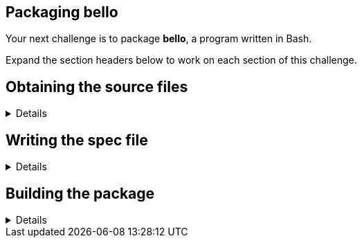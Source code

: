 == Packaging bello

Your next challenge is to package *bello*, a program written in Bash.

Expand the section headers below to work on each section of this
challenge.

== Obtaining the source files
[%collapsible]
====
Navigate to the *rpmbuild* directory.

[source,bash]
----
cd rpmbuild
----

The source code archive for *bello* is located at
*~/downloads/bello-0.1.tar.gz* on your system.

Move the source code archive into the *SOURCES* directory.

[source,bash]
----
mv -v /home/rhel/downloads/bello-0.1.tar.gz SOURCES/
----

[source,nocopy]
----
renamed '/home/rhel/downloads/bello-0.1.tar.gz' -> 'SOURCES/bello-0.1.tar.gz'
----

Verify the source code archive is in the correct location. The filename
will be displayed in red text to indicate that it is a compressed file.

[source,bash]
----
ls SOURCES/bello*
----

[source,nocopy]
----
SOURCES/bello-0.1.tar.gz
----

Expand the next section header to continue the challenge.
====

== Writing the spec file
[%collapsible]
====
Now you are going to create the spec file in the *SPECS* directory. You
will start with the *preamble*, where metadata about the package is
defined. The table below describes the preamble tags we are going to use
for the *bello* package.

[width="100%",cols="50%,50%",options="header",]
|===
|Tag |Use
|Name |name of the package, should match the spec file name

|Version |version of the software being packaged

|Release |used to distinguish between different builds of the same
software version

|Summary |short one line summary of the package

|License |identifier for the license that governs the use and
distribution of the software

|URL |homepage for the project or author of the software

|Source |file name or URL of a file needed to build the software

|BuildArch |CPU architecture on which this software is compiled to run
|===

Define the *Name*, *Version*, and *Release* of the package. These
properties together form a useful identifier known as the *NVR*
(e.g. *bash-5.1.8-9.el10*). For now, set the version to *0*, even though
this does not match the version of the software. You will set this to
the correct version in a future step.

The command below uses what is called a "`here document`" to write the
contents of the spec file. If you like, you can write the same content
to that file manually with a command-line text editor such as vim or
nano.

[source,bash]
----
cat >> SPECS/bello.spec << EOF
Name:           bello
Version:        0
Release:        1%{?dist}
EOF
----

Next, define the *Summary*, *License*, and *URL* for the software.
Define *Source* as the link where one may download the source code
archive if they did not already have it, making sure the last segment
matches our source code archive filename. You’ll note that in the
*Source* below we use the *%\{url}* macro, which will expand to the
value you set in the *URL* tag. Define *BuildArch* as *noarch* to mark
the package as architecture-independent.

You might think you need to add a *Requires* to indicate the software
requires *bash*, however, this dependency will be added automatically in
the resulting package because the *bello* script starts with a shebang
line (*#!/bin/bash*).

[source,bash]
----
cat >> SPECS/bello.spec << EOF
Summary:        Hello World example implemented in bash script
License:        GPLv3+
URL:            https://github.com/redhat-developer/rpm-packaging-guide
Source:         %{url}/raw/master/example-code/bello-%{version}.tar.gz
BuildArch:      noarch
EOF
----

The last part of the preamble is *%description*. While the *Summary* is
limited to one line, the *%description* can be used to write a longer
description of the package that may span multiple lines if needed.

Add a sentence describing the software included in the package.

[source,bash]
----
cat >> SPECS/bello.spec << EOF

%description
The long description for our Hello World Example implemented in bash script.
EOF
----

This completes the preamble of the spec file.

The next part of the spec file is *%prep*. This is used to perform any
steps needed to prepare the source code for building the software.

Add the *%autosetup* macro, which will extract the source code archive.

[source,bash]
----
cat >> SPECS/bello.spec << EOF

%prep
%autosetup
EOF
----

The next part of the spec file is *%build*. This is used to perform any
steps needed to build the software.

Because *bello* is a bash script, there is nothing to compile. This
means that this part will be empty, but it still needs to exist to avoid
warnings.

[source,bash]
----
cat >> SPECS/bello.spec << EOF

%build
EOF
----

The next part of the spec file is *%install*. This is used to perform
any steps needed to place files and directories into the appropriate
locations, relative to the *%\{buildroot}*.

The command below will copy the *bello* script from the extracted
sources into the *%\{buildroot}*, with the appropriate permissions and
creating parent directories as needed. The *%\{_bindir}* macro expands
to */usr/bin*, which is where the script will be on a system that
installs this package.

[source,bash]
----
cat >> SPECS/bello.spec << EOF

%install
install -D -p -m 0755 bello %{buildroot}%{_bindir}/bello
EOF
----

The next part of the spec file is *%files*. Here you will create a
manifest of what files are included in your package.

Add the *LICENSE* file to this manifest, with the special *%license*
attribute. Usually files here use absolute paths (relative to the
*%\{buildroot}*), but in this case you will use just the filename. This
is because you haven’t copied the *LICENSE* file from the extracted
source code archive into the *%\{buildroot}* yet. The *%license*
attribute will do that for you automatically, copying the file into
*/usr/share/licenses/bello* inside the *%\{buildroot}*.

You will also list the rest of the files that are expected to be on the
target system, based on the contents of the *%\{buildroot}*. In this
case that is just the *bello* script in */usr/bin*.

[source,bash]
----
cat >> SPECS/bello.spec << EOF

%files
%license LICENSE
%{_bindir}/bello
EOF
----

The last part of the spec file is *%changelog*. It lists the changes
that have happened to the package between different versions and
releases.

Leave this empty for now.

[source,bash]
----
cat >> SPECS/bello.spec << EOF

%changelog
EOF
----

Use the *rpmdev-bumpspec* tool to create a changelog entry. This tool
will also change the *Version* field in the preamble to the correct
value.

[source,bash]
----
rpmdev-bumpspec --new 0.1 --comment 'Initial package' SPECS/bello.spec
----

Review the spec file you have written.

[source,bash]
----
cat SPECS/bello.spec
----

[source,nocopy]
----
Name:           bello
Version:        0.1
Release:        1%{?dist}
Summary:        Hello World example implemented in bash script
License:        GPLv3+
URL:            https://github.com/redhat-developer/rpm-packaging-guide
Source:         %{url}/raw/master/example-code/bello-%{version}.tar.gz
BuildArch:      noarch

%description
The long description for our Hello World Example implemented in bash script.

%prep
%autosetup

%build

%install
install -D -p -m 0755 bello %{buildroot}%{_bindir}/bello

%files
%license LICENSE
%{_bindir}/bello

%changelog
* Fri Jan 26 2024 First Last <first@example.com> - 0.1-1
- Initial package
----

Expand the next section header to continue the challenge.
====

== Building the package

[%collapsible]
====
Before starting the *rpmbuild* process, use the *rpmlint* command to
check for common problems in your spec file.

[source,bash]
----
rpmlint SPECS/bello.spec
----

[source,nocopy]
----
0 packages and 1 specfiles checked; 0 errors, 0 warnings.
----

With a clean linting of your SPEC file, it is time to build the package
with the *rpmbuild* command. This will create a package and a source
package in the appropriate directories in your packaging workspace.

[source,bash]
----
rpmbuild -ba SPECS/bello.spec
----

[source,nocopy]
----
Wrote: /home/rhel/rpmbuild/SRPMS/bello-0.1-1.el10.src.rpm
Wrote: /home/rhel/rpmbuild/RPMS/noarch/bello-0.1-1.el10.noarch.rpm
Executing(%clean): /bin/sh -e /var/tmp/rpm-tmp.ljskTE
+ umask 022
+ cd /home/rhel/rpmbuild/BUILD
+ cd bello-0.1
+ /usr/bin/rm -rf /home/rhel/rpmbuild/BUILDROOT/bello-0.1-1.el10.x86_64
+ RPM_EC=0
++ jobs -p
+ exit 0
----

You can inspect these packages using the *rpm* and *rpmlint* commands.

Use the *rpm* command to list the contents of the source package. You’ll
notice this includes the spec file and source code archive.

[source,bash]
----
rpm --query --list --package SRPMS/bello-0.1-1.el10.src.rpm
----

[source,nocopy]
----
bello-0.1.tar.gz
bello.spec
----

Use the *rpm* command to list the contents of the package.

[source,bash]
----
rpm --query --list --package RPMS/noarch/bello-0.1-1.el10.noarch.rpm
----

[source,nocopy]
----
/usr/bin/bello
/usr/share/licenses/bello
/usr/share/licenses/bello/LICENSE
----

Use the *rpmlint* command to check for common problems in the package.
You will see warnings about *no-documentation* and
*no-manual-page-for-binary*. These warnings are expected in this case
because the *bello* software did not include any documentation files or
a man page.

[source,bash]
----
rpmlint RPMS/noarch/bello-0.1-1.el10.noarch.rpm
----

[source,nocopy]
----
bello.noarch: W: no-documentation
bello.noarch: W: no-manual-page-for-binary bello
1 packages and 0 specfiles checked; 0 errors, 2 warnings.
----

Now that your package is built, you can install it on the system.

[source,bash]
----
sudo dnf -y install RPMS/noarch/bello-0.1-1.el10.noarch.rpm
----

[source,nocopy]
----
### OUTPUT ABRIDGED ###
Installing:
 bello         noarch         0.1-1.el10          @commandline         7.6 k
### OUTPUT ABRIDGED ###
----

Finally, run the *bello* program.

[source,bash]
----
bello
----

[source,nocopy]
----
Hello World
----

That concludes this challenge. In the next challenge, you will be
packaging a C program named *cello*.
====